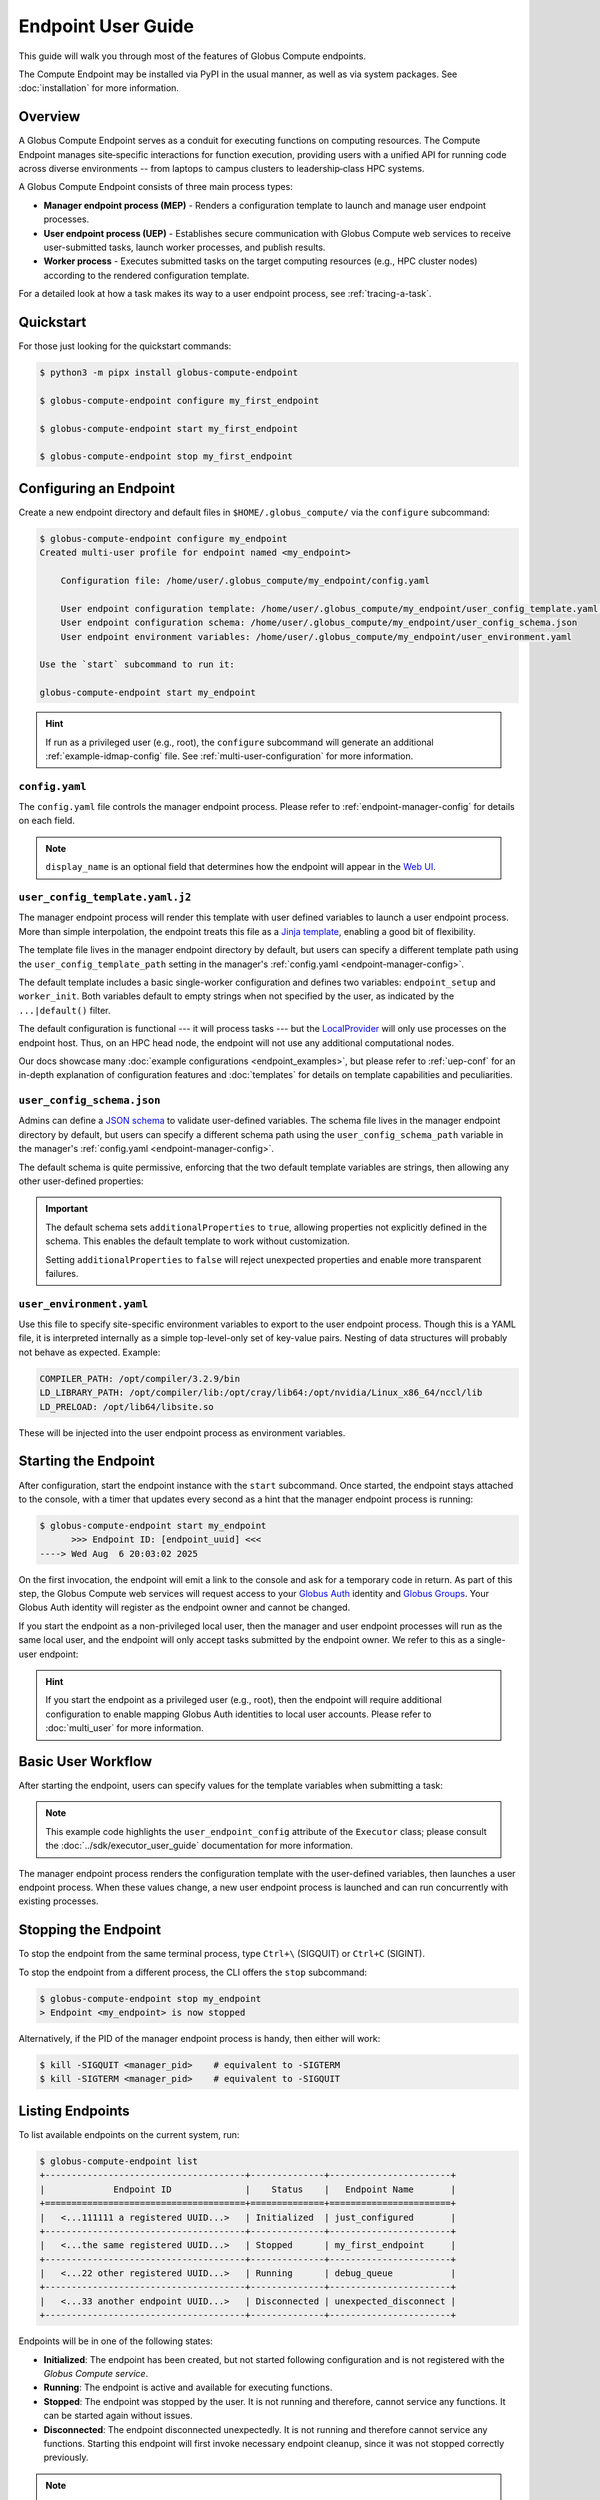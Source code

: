 Endpoint User Guide
*******************

This guide will walk you through most of the features of Globus Compute endpoints.

The Compute Endpoint may be installed via PyPI in the usual manner, as well as via
system packages.  See :doc:`installation` for more information.


Overview
========

A Globus Compute Endpoint serves as a conduit for executing functions on computing
resources. The Compute Endpoint manages site‑specific interactions for function
execution, providing users with a unified API for running code across diverse
environments -- from laptops to campus clusters to leadership‑class HPC systems.

A Globus Compute Endpoint consists of three main process types:

- **Manager endpoint process (MEP)** - Renders a configuration template to launch and manage
  user endpoint processes.

- **User endpoint process (UEP)** - Establishes secure communication with Globus Compute web
  services to receive user-submitted tasks, launch worker processes, and publish results.

- **Worker process** - Executes submitted tasks on the target computing resources (e.g., HPC
  cluster nodes) according to the rendered configuration template.

For a detailed look at how a task makes its way to a user endpoint process, see :ref:`tracing-a-task`.


Quickstart
==========

For those just looking for the quickstart commands:

.. code-block:: console

   $ python3 -m pipx install globus-compute-endpoint

   $ globus-compute-endpoint configure my_first_endpoint

   $ globus-compute-endpoint start my_first_endpoint

   $ globus-compute-endpoint stop my_first_endpoint


Configuring an Endpoint
=======================

Create a new endpoint directory and default files in ``$HOME/.globus_compute/`` via the
``configure`` subcommand:

.. code-block:: console

   $ globus-compute-endpoint configure my_endpoint
   Created multi-user profile for endpoint named <my_endpoint>

       Configuration file: /home/user/.globus_compute/my_endpoint/config.yaml

       User endpoint configuration template: /home/user/.globus_compute/my_endpoint/user_config_template.yaml.j2
       User endpoint configuration schema: /home/user/.globus_compute/my_endpoint/user_config_schema.json
       User endpoint environment variables: /home/user/.globus_compute/my_endpoint/user_environment.yaml

   Use the `start` subcommand to run it:

   globus-compute-endpoint start my_endpoint

.. hint::
   If run as a privileged user (e.g., root), the ``configure`` subcommand will generate an additional
   :ref:`example-idmap-config` file. See :ref:`multi-user-configuration` for more information.


``config.yaml``
---------------

The ``config.yaml`` file controls the manager endpoint process. Please refer to
:ref:`endpoint-manager-config` for details on each field.

.. code-block:: yaml
   :caption: Default ``config.yaml`` configuration

   amqp_port: 443
   display_name: null

.. note::
   ``display_name`` is an optional field that determines how the endpoint will
   appear in the `Web UI`_.


.. _user-config-template-yaml-j2:

``user_config_template.yaml.j2``
--------------------------------

The manager endpoint process will render this template with user defined variables
to launch a user endpoint process. More than simple interpolation, the endpoint
treats this file as a `Jinja template`_, enabling a good bit of flexibility.

The template file lives in the manager endpoint directory by default, but users can
specify a different template path using the ``user_config_template_path`` setting in
the manager's :ref:`config.yaml <endpoint-manager-config>`.

The default template includes a basic single-worker configuration and defines two
variables: ``endpoint_setup`` and ``worker_init``. Both variables default to empty
strings when not specified by the user, as indicated by the ``...|default()`` filter.

.. code-block:: yaml+jinja
   :caption: Default ``user_config_template.yaml.j2``

   endpoint_setup: {{ endpoint_setup|default() }}

   engine:
      type: GlobusComputeEngine
      max_workers_per_node: 1

      provider:
         type: LocalProvider
         min_blocks: 0
         max_blocks: 1
         init_blocks: 1
         worker_init: {{ worker_init|default() }}

   idle_heartbeats_soft: 10
   idle_heartbeats_hard: 5760

The default configuration is functional |nbsp| --- |nbsp| it will process tasks |nbsp|
--- |nbsp| but the `LocalProvider`_ will only use processes on the endpoint host.
Thus, on an HPC head node, the endpoint will not use any additional computational nodes.

Our docs showcase many :doc:`example configurations <endpoint_examples>`, but please
refer to :ref:`uep-conf` for an in-depth explanation of configuration features and
:doc:`templates` for details on template capabilities and peculiarities.


.. _user-config-schema-json:

``user_config_schema.json``
---------------------------

Admins can define a `JSON schema <https://json-schema.org/>`_ to validate user-defined
variables. The schema file lives in the manager endpoint directory by default, but users
can specify a different schema path using the ``user_config_schema_path`` variable in the
manager's :ref:`config.yaml <endpoint-manager-config>`.

The default schema is quite permissive, enforcing that the two default template variables
are strings, then allowing any other user-defined properties:

.. code-block:: json
   :caption: Default ``user_config_schema.json``

   {
     "$schema": "https://json-schema.org/draft/2020-12/schema",
     "type": "object",
     "properties": {
       "endpoint_setup": { "type": "string" },
       "worker_init": { "type": "string" }
     },
     "additionalProperties": true
   }

.. important::

   The default schema sets ``additionalProperties`` to ``true``, allowing properties
   not explicitly defined in the schema. This enables the default template to work
   without customization.

   Setting ``additionalProperties`` to ``false`` will reject unexpected properties and
   enable more transparent failures.


``user_environment.yaml``
-------------------------

Use this file to specify site-specific environment variables to export to the user
endpoint process. Though this is a YAML file, it is interpreted internally as a simple
top-level-only set of key-value pairs.  Nesting of data structures will probably not
behave as expected. Example:

.. code-block:: yaml

   COMPILER_PATH: /opt/compiler/3.2.9/bin
   LD_LIBRARY_PATH: /opt/compiler/lib:/opt/cray/lib64:/opt/nvidia/Linux_x86_64/nccl/lib
   LD_PRELOAD: /opt/lib64/libsite.so

These will be injected into the user endpoint process as environment variables.


.. _starting-the-endpoint:

Starting the Endpoint
=====================

After configuration, start the endpoint instance with the ``start`` subcommand. Once
started, the endpoint stays attached to the console, with a timer that updates every
second as a hint that the manager endpoint process is running:

.. code-block:: console

   $ globus-compute-endpoint start my_endpoint
         >>> Endpoint ID: [endpoint_uuid] <<<
   ----> Wed Aug  6 20:03:02 2025

On the first invocation, the endpoint will emit a link to the console and ask for a
temporary code in return. As part of this step, the Globus Compute web services will
request access to your `Globus Auth`_ identity and `Globus Groups`_. Your Globus Auth
identity will register as the endpoint owner and cannot be changed.

If you start the endpoint as a non-privileged local user, then the manager and user endpoint
processes will run as the same local user, and the endpoint will only accept tasks submitted
by the endpoint owner. We refer to this as a single-user endpoint:

.. code-block:: text
   :caption: Single-user endpoint process hierarchy

   Manager Endpoint Process (alice, UID: 1001)
   └── User Endpoint Process (alice, UID: 1001)

.. hint::

   If you start the endpoint as a privileged user (e.g., root), then the endpoint will require
   additional configuration to enable mapping Globus Auth identities to local user accounts.
   Please refer to :doc:`multi_user` for more information.


Basic User Workflow
===================

After starting the endpoint, users can specify values for the template variables when
submitting a task:

.. code-block:: python
   :emphasize-lines: 8,11

   from globus_compute_sdk import Executor

   def add(a, b):
      return a + b

   with Executor(
       endpoint_id="...",
       user_endpoint_config={"worker_init": "source /path/to/venv1/bin/activate"}
   ) as ex:
       print(ex.submit(add, 30, 12).result())
       ex.user_endpoint_config["worker_init"] = "source /path/to/venv2/bin/activate"
       print(ex.submit(add, 21, 21).result())

.. note::
   This example code highlights the ``user_endpoint_config`` attribute of the ``Executor``
   class; please consult the :doc:`../sdk/executor_user_guide` documentation for more
   information.

The manager endpoint process renders the configuration template with the user-defined
variables, then launches a user endpoint process. When these values change, a new
user endpoint process is launched and can run concurrently with existing processes.

Stopping the Endpoint
=====================

To stop the endpoint from the same terminal process, type ``Ctrl+\`` (SIGQUIT) or ``Ctrl+C``
(SIGINT).

To stop the endpoint from a different process, the CLI offers the ``stop`` subcommand:

.. code-block:: console

   $ globus-compute-endpoint stop my_endpoint
   > Endpoint <my_endpoint> is now stopped

Alternatively, if the PID of the manager endpoint process is handy, then either will work:

.. code-block:: console

   $ kill -SIGQUIT <manager_pid>    # equivalent to -SIGTERM
   $ kill -SIGTERM <manager_pid>    # equivalent to -SIGQUIT


Listing Endpoints
=================

To list available endpoints on the current system, run:

.. code-block:: console

   $ globus-compute-endpoint list
   +--------------------------------------+--------------+-----------------------+
   |             Endpoint ID              |    Status    |   Endpoint Name       |
   +======================================+==============+=======================+
   |   <...111111 a registered UUID...>   | Initialized  | just_configured       |
   +--------------------------------------+--------------+-----------------------+
   |   <...the same registered UUID...>   | Stopped      | my_first_endpoint     |
   +--------------------------------------+--------------+-----------------------+
   |   <...22 other registered UUID...>   | Running      | debug_queue           |
   +--------------------------------------+--------------+-----------------------+
   |   <...33 another endpoint UUID...>   | Disconnected | unexpected_disconnect |
   +--------------------------------------+--------------+-----------------------+

Endpoints will be in one of the following states:

* **Initialized**: The endpoint has been created, but not started following
  configuration and is not registered with the `Globus Compute service`.
* **Running**: The endpoint is active and available for executing functions.
* **Stopped**: The endpoint was stopped by the user.  It is not running and therefore,
  cannot service any functions.  It can be started again without issues.
* **Disconnected**: The endpoint disconnected unexpectedly.  It is not running
  and therefore cannot service any functions.  Starting this endpoint will first invoke
  necessary endpoint cleanup, since it was not stopped correctly previously.

.. note::

   The ``list`` subcommand presents the endpoint status in tabular form, but note
   that the table is generated by iterating the subdirectories of
   ``$HOME/.globus_compute/``.


Ensuring Execution Environment
==============================

Endpoint *worker processes*, which perform the actual function execution, expect to have
all dependencies installed.  For example, if a function requires ``numpy`` and a worker
environment does not have that package installed, then attempts to execute that function
on that worker will fail.

As a result, it is often necessary to load in some kind of pre‑initialized environment
for each worker.  In general, there are two approaches:

.. important::

   The worker environment must have the ``globus-compute-endpoint`` Python module
   installed.  We recommend matching the Python version and ``globus-compute-endpoint``
   module version on the worker environment and on the endpoint interchange.

Python-Based Environments
-------------------------

Python‑based environment management uses the |worker_init|_ config option:

.. code-block:: yaml
   :caption: ``user_config_template.yaml.j2``

   engine:
     provider:
       worker_init: |
         conda activate my-conda-env  # or venv, or virtualenv, or ...
         source /some/other/config

Though the exact behavior of ``worker_init`` depends on the specific |Provider|_, this
is run in the same process as the worker, allowing environment modification (i.e.,
environment variables).

In some cases, it may also be helpful to run some setup while starting the user endpoint
process, before any workers start.  This can be achieved using the top‑level ``endpoint_setup``
config option:

.. code-block:: yaml
   :caption: ``user_config_template.yaml.j2``

   endpoint_setup: |
     conda create -n my-conda-env
     conda activate my-conda-env
     pip install -r requirements.txt

.. warning::

   The script specified by ``endpoint_setup`` runs in a shell (usually ``/bin/sh``), as
   a child process, and must finish successfully before the user endpoint  process will
   continue starting up.  In particular, *note that it is not possible to use this hook
   to set or change environment variables for the endpoint*, and is a separate thought
   process from ``worker_init``, which *can* set environment variables for the workers.

Similarly, artifacts created by ``endpoint_setup`` may be cleaned up with
``endpoint_teardown``:

.. code-block:: yaml

   endpoint_teardown: |
     conda remove -n my-conda-env --all

.. _containerized-environments:

Containerized Environments
--------------------------

.. important::
   Container images must include the ``globus-compute-endpoint`` package.

   .. code-block:: dockerfile

      # Example Dockerfile
      FROM python:3.13
      RUN pip install globus-compute-endpoint

Container support is limited to the |GlobusComputeEngine|_, and accessible via the
following options:

* ``container_type``
    Specify container type from one of:

    * ``apptainer``
    * ``docker``
    * ``singularity``
    * ``podman``
    * ``podman-hpc``
    * ``custom``
    * ``None``

* ``container_uri``
    Specify container URI, or file path if specifying ``sif`` files

* ``container_cmd_options``
    Specify custom command options to pass to the container launch command, such as
    filesystem mount paths, network options etc.

.. code-block:: yaml
   :caption: Example ``user_config_template.yaml.j2`` showing container type, uri, and
     cmd options to run tasks inside a Docker instance.
   :emphasize-lines: 4-6

   display_name: Docker
   engine:
     type: GlobusComputeEngine
     container_type: docker
     container_uri: compute-worker:4.0.0
     container_cmd_options: -v /tmp:/tmp

.. hint::
   See the :doc:`../tutorials/dynamic_containers` tutorial for instructions on how
   to specify container configuration when submitting tasks.

For custom use cases requiring unsupported container technologies or programmatic container
string construction, set ``container_type: custom``. With this configuration, ``container_cmd_options``
functions as a string template where the following placeholders are replaced:

* ``{EXECUTOR_RUNDIR}``: All occurrences are replaced with the engine run path
* ``{EXECUTOR_LAUNCH_CMD}``: All occurrences are replaced with the worker launch
  command within the container.

The Docker YAML example from above could be approached via ``custom`` and the
``container_cmd_options`` as:

.. code-block:: yaml
   :caption: ``user_config_template.yaml.j2``
   :emphasize-lines: 4-5

   display_name: Docker Custom
   engine:
     type: GlobusComputeEngine
     container_type: custom
     container_cmd_options: docker run -v {EXECUTOR_RUNDIR}:{EXECUTOR_RUNDIR} compute-worker:4.0.0 {EXECUTOR_LAUNCH_CMD}

.. |worker_init| replace:: ``worker_init``
.. _worker_init: https://parsl.readthedocs.io/en/stable/stubs/parsl.providers.SlurmProvider.html#parsl.providers.SlurmProvider#:~:text=worker_init%20%28str%29,env%E2%80%99

.. |Provider| replace:: ``ExecutionProvider``
.. _Provider: https://parsl.readthedocs.io/en/stable/stubs/parsl.providers.base.ExecutionProvider.html


.. _configure-multiple-python-versions:

Support Multiple Python Versions
================================

Due to issues with cross-version serialization, we recommend :ref:`keeping the Python
version running on Endpoint workers in sync <avoiding-serde-errors>` with the version
that functions are first submitted from. However, this can be limiting for
workflows where admins have little control over their user's SDK environments, such as
locally run Jupyter notebooks.  This can sometimes be alleviated with :ref:`an alternate
serialization strategy <specifying-serde-strategy>` (e.g. :class:`~globus_compute_sdk.serialize.JSONData`,
which doesn't rely on bytecode), but not all serialization strategies work in all
environments.  A more robust workaround is to use the ``user_runtime`` config template
variable to detect what Python version was used to submit the task.

Suppose an admin wants to accept the four most recent Python versions (3.10-3.13).
Using `conda`_, they can create an environment for each Python version they want to
support, and launch workers with the correct environment depending on the user's Python
version.  A config template for that might look like:

.. code-block:: yaml+jinja
   :caption: ``user_config_template.yaml.j2``

   engine:
     type: GlobusComputeEngine
     provider:
        type: LocalProvider
     {% if '3.13' in user_runtime.python_version %}
        worker_init: conda activate py313
     {% elif '3.12' in user_runtime.python_version %}
        worker_init: conda activate py312
     {% elif '3.11' in user_runtime.python_version %}
        worker_init: conda activate py311
     {% else %}
        worker_init: conda activate py310
     {% endif %}

This requires that there are conda environments named ``py313``, ``py312``, ``py311``, and
``py310`` with the appropriate Python versions installed.

For more information on what the template knows about the user's runtime environment, see
:ref:`reserved-template-variables`.


Advanced Environment Customization
==================================

.. note::
   This section is only relevant for :ref:`repository-based installations <repo-based-installation>`.

There are some instances where static configuration is not enough.  For example, setting
a user-specific environment variable or running arbitrary scripts prior to handing
control over to the user endpoint process.  For these cases, observe that
``/usr/sbin/globus-compute-endpoint`` is actually a shell script wrapper:

.. code-block:: shell

   #!/bin/sh

   VENV_DIR="/opt/globus-compute-agent/venv-py39"

   if type deactivate 1> /dev/null 2> /dev/null; then
   deactivate
   fi

   . "$VENV_DIR"/bin/activate

   exec "$VENV_DIR"/bin/globus-compute-endpoint "$@"

While we don't suggest modifying this wrapper (for ease of future maintenance), one
might inject another wrapper into the process, by modifying the process PATH and writing
a custom ``globus-compute-endpoint`` wrapper:

.. code-block:: yaml
   :caption: ``user_environment.yaml``

   PATH: /usr/local/admin_scripts/

.. code-block:: sh
   :caption: ``/usr/local/admin_scripts/globus-compute-endpoint``

   #!/bin/sh

   /some/other/executable
   . import/some/vars/script

   # remove the `/usr/local/admin_scripts` entry from the PATH
   export PATH=/usr/local/bin:/usr/bin:/REST/OF/PATH

   exec /usr/sbin/globus-compute-endpoint "$@"

(The use of ``exec`` is not critical, but keeps the process tree tidy.)


Debugging
=========

If actively debugging or iterating, the two command line arguments ``--log-to-console``
and ``--debug`` may be helpful as they increase the verbosity and color of the text to
the console.  Meanwhile, the log is always available at
``.globus_compute/my_endpoint/endpoint.log``, and is the first place to look
upon an unexpected behavior.  In a healthy endpoint setup, there will be many lines about
processes starting and stopping:

.. code-block:: text

   [...] Creating new user endpoint (pid: 3867325) [(harper, uep.4ade2ce0-9c00-4d8c-b996-4dff8fbb4bd0.e9097f8f-dcfc-3bc0-1b42-0b4ad5e3922a) globus-compute-endpoint start uep.4ade2ce0-9c00-4d8c-b996-4dff8fbb4bd0.e9097f8f-dcfc-3bc0-1b42-0b4ad5e3922a --die-with-parent]
   [...] Command process successfully forked for 'harper' (Globus effective identity: b072d17b-08fd-4ada-8949-1fddca189b5e).
   [...] Command stopped normally (3867325) [(harper, uep.4ade2ce0-9c00-4d8c-b996-4dff8fbb4bd0.e9097f8f-dcfc-3bc0-1b42-0b4ad5e3922a) globus-compute-endpoint start uep.4ade2ce0-9c00-4d8c-b996-4dff8fbb4bd0.e9097f8f-dcfc-3bc0-1b42-0b4ad5e3922a --die-with-parent]


Debugging User Endpoint Processes
---------------------------------

The ``--debug`` flag will not carry-over to the child user endpoint processes.
In particular, the command executed by the manager endpoint process is:

.. code-block:: python
   :caption: arguments to ``os.execvpe``

   proc_args = ["globus-compute-endpoint", "start", ep_name, "--die-with-parent"]

Note the lack of the ``--debug`` flag; by default, user endpoint processes will not
emit DEBUG level logs. To place them into debug mode, use the ``debug`` top-level
configuration directive:

.. code-block:: yaml
   :caption: ``user_config_template.yaml.j2``
   :emphasize-lines: 1

   debug: true
   display_name: Debugging template
   idle_heartbeats_soft: 10
   idle_heartbeats_hard: 5760
   engine:
      ...

Note that this is *also* how to get the user endpoint process to emit its configuration
to the log, which may be helpful in determining which set of logs are associated with
which configuration or just generally while implementing and debugging.  The configuration
is written to the logs before the user endpoint process boots; look for the following
sentinel lines::

   [TIMESTAMP] DEBUG ... Begin Compute endpoint configuration (5 lines):
      ...
   End Compute endpoint configuration

To this end, the authors have found the following command line helpful for pulling out
the configuration from the logs:

.. code-block:: console

   $ sed -n "/Begin Compute/,/End Compute/p" ~/.globus_compute/uep.[...]/endpoint.log | less


Client Identities
=================

The usual workflow involves a human manually starting an endpoint.  After the first‑run
and the ensuing "long‑url" login‑process, the credentials are cached in
``$HOME/.globus_compute/storage.db``, but a human must still manually invoke the `start`
subcommand |nbsp| --- |nbsp| for example, after system maintenance or a reboot.  There
are times, however, where it is neither convenient nor appropriate to run an endpoint
that requires human‑interaction and authentication.  For these cases, start an endpoint
using a client identity by exporting the following two environment variables when
running the endpoint:

* ``GLOBUS_COMPUTE_CLIENT_ID``
* ``GLOBUS_COMPUTE_CLIENT_SECRET``

.. code-block:: console

   $ GLOBUS_COMPUTE_CLIENT_ID=... GLOBUS_COMPUTE_CLIENT_SECRET=... globus-compute-endpoint start ...

      # Alternatively
   $ export GLOBUS_COMPUTE_CLIENT_ID=...
   $ export GLOBUS_COMPUTE_CLIENT_SECRET=...
   $ globus-compute-endpoint start ...

This will authenticate the endpoint with the Compute web‑services as the exported client
identifier |nbsp| --- |nbsp| and means that this endpoint cannot also be registered to
another identity.  (Like what would happen if one forgot to export these variables when
starting the same endpoint at a later date.)

.. note::

   If these environment variables are set, they take precedence over the logged‑in
   identity, making it possible to run both client |nbsp| id- and manually |nbsp|
   authenticated- endpoints from the same host and at the same time (albeit from two
   different terminals).

We explain how to acquire the environment variable values in detail in
:ref:`client credentials with globus compute clients`.


.. _restrict-submission-serialization-methods:

Restricting Submission Serialization Methods
============================================

When submitting to an endpoint, users may :ref:`select alternate strategies to
serialize their code and data. <specifying-serde-strategy>` When that happens, the
payload is serialized with the specified strategy in such a way that the executing
worker knows to deserialize it with the same strategy.

There are some cases where an admin might want to limit the strategies that users select
|nbsp| --- |nbsp| :ref:`Python version errors <avoiding-serde-errors>` can be reduced by
using a non-bytecode strategy for data such as :class:`~globus_compute_sdk.serialize.JSONData`,
and there can be security concerns with `deserializing untrusted data via pickle,`_
which is a dependency of the default serialization strategies used by Compute.

The mechanism for restricting serialization strategies is the ``allowed_serializers``
option under the ``engine`` section of the config template, which accepts a list of
fully-qualified import paths to
:doc:`Globus Compute serialization strategies </reference/serialization_strategies>`:

.. code-block:: yaml
   :caption: ``user_config_template.yaml.j2``

   engine:
      type: GlobusComputeEngine
      allowed_serializers:
         - globus_compute_sdk.serialize.CombinedCode
         - globus_compute_sdk.serialize.JSONData
      ...

With this config set, any time a worker encounters a payload that was not serialized
by one of the allowed strategies, that worker raises an error which is sent back to
the user who submitted that payload:

.. code-block:: python

   from globus_compute_sdk import Executor
   # without any specified serializer, this will use the defaults
   Executor("<restricted serializer endpoint>").submit(<some function>).result()
   # TaskExecutionFailed:
   #  Traceback (most recent call last):
   # ...
   #  globus_compute_sdk.errors.error_types.DeserializationError: Deserialization failed:
   #   Code serializer DillCode disabled by current configuration.
   #   The current configuration requires the *function* to be serialized with one of the allowed Code classes:
   #
   #       Allowed serializers: CombinedCode, JSONData

.. tip:: For an up-to-date list of all available serialization strategies, see
   the :doc:`serialization strategy reference. </reference/serialization_strategies>`

If ``allowed_serializers`` is specified, it must contain at least one ``Code``-based
strategy and one ``Data``-based strategy:

.. code-block:: yaml
   :caption: ``user_config_template.yaml.j2``

   engine:
      allowed_serializers: [globus_compute_sdk.serialize.DillCodeSource]

.. code-block:: console

   $ globus-compute-endpoint start not-enough-allowed-serializers
   Error: 1 validation error for UserEndpointConfigModel
   engine
      Deserialization allowlists must contain at least one code and one data deserializer/wildcard (got: ['globus_compute_sdk.serialize.DillCodeSource']) (type=value_error)

There are additionally two special values that the list accepts to allow all
serializers of a certain type |nbsp| --- |nbsp| ``globus_compute_sdk.*Code`` allows all
Globus-provided Compute Code serializers, and ``globus_compute_sdk.*Data`` allows all
Globus-provided Compute Data serializers. For example, the following config is
functionally equivalent to a config that omits ``allowed_serializers``:

.. code-block:: yaml
   :caption: ``user_config_template.yaml.j2``

   engine:
      allowed_serializers:
         - globus_compute_sdk.*Code
         - globus_compute_sdk.*Data

.. note:: These values are *not* interpreted as globs |nbsp| --- |nbsp| they are
   hard-coded values with special meaning in the Compute serialization system. No other
   glob-style options are supported.


.. _enable_on_boot:

Installing as a Service
=======================

Run ``globus-compute-endpoint enable-on-boot`` to install a systemd unit file:

.. code-block:: console

   $ globus-compute-endpoint enable-on-boot my_endpoint
   Systemd service installed. Run
      sudo systemctl enable globus-compute-endpoint-my_endpoint.service --now
   to enable the service and start the endpoint.

Run ``globus-compute-endpoint disable-on-boot`` for commands to disable and uninstall
the service:

.. code-block:: console

   $ globus-compute-endpoint disable-on-boot my-endpoint
   Run the following to disable on-boot-persistence:
      systemctl stop globus-compute-endpoint-my-endpoint
      systemctl disable globus-compute-endpoint-my-endpoint
      rm /etc/systemd/system/globus-compute-endpoint-my-endpoint.service


.. _auth-policies:

Authentication Policies
=======================

Administrators can use a `Globus authentication policy`_ to limit access to an endpoint
and enable HA functionality. Access control is only relevant to :doc:`multi-user endpoints
<multi_user>`, and HA features require an active HA subscription.

Authentication policies are centrally managed within the Globus Auth service and can
be shared across multiple endpoints. For detailed information on policy configuration
and available fields, see the `Authentication Policies documentation`_.


Create a New Authentication Policy
----------------------------------

Administrators can create new authentication policies via the `Globus Auth API
<https://docs.globus.org/api/auth/reference/#create_policy>`_, or via the following
``configure`` subcommand options:

.. note::
  The resulting policy will be automatically applied to the endpoint's ``config.yaml``.

``--auth-policy-project-id``
  The id of a Globus Auth project that this policy will belong to. If not provided,
  the user will be prompted to create one.

``--auth-policy-display-name``
  A user friendly name for the policy.

``--allowed-domains``
  A comma separated list of domains that can satisfy the policy. These may include
  wildcards.  For example, ``*.edu, globus.org``.  For more details, see
  ``domain_constraints_include`` in the `Authentication Policies documentation`_.

``--excluded-domains``
  A comma separated list of domains that will fail the policy.  These may include
  wildcards.  For example, ``*.edu, globus.org``.  For more details, see
  ``domain_constraints_exclude`` in the `Authentication Policies documentation`_.

``--auth-timeout``
  The maximum amount of time in seconds that a previous authentication must have
  occurred to satisfy the policy.  Setting this will also set ``high_assurance`` to
  ``true``.

  .. attention::

     For performance reasons, the web-service caches lookups for 60s.  Pragmatically,
     this means that smallest timeout that Compute supports is 1 minute, even though it
     is possible to set required authorizations for high assurance policies to smaller
     time intervals.


Apply an Existing Authentication Policy
---------------------------------------

Administrators can apply an authentication policy directly in the endpoint's ``config.yaml``:

.. code-block:: yaml
   :caption: ``config.yaml``

   authentication_policy: 2340174a-1a0e-46d8-a958-7c3ddf2c834a

... or via the ``--auth-policy`` option with the ``configure`` subcommand, which will
make the necessary changes to ``config.yaml``:

.. code-block:: bash

   $ globus-compute-endpoint configure my_endpoint --auth-policy 2340174a-1a0e-46d8-a958-7c3ddf2c834a


.. _high-assurance:

High-Assurance
--------------

Globus Compute endpoints may be designated as High-Assurance (HA) to meet stricter
security, compliance, and operational requirements.  HA endpoints differ from non-HA
endpoints in a few key ways:

- in addition to running regular functions, HA endpoints may also run HA functions
  (described below).

- HA endpoints enable audit-logging, whereby the states of all tasks (whether HA or
  not) are logged to a file.

Consider deploying a High-Assurance endpoint where there is need for stronger identity
verification and authentication controls, and for workloads that require elevated
assurance levels, such as sensitive research or regulated data processing.

.. note::

   Once an endpoint has registered, the High-Assurance setting may not be toggled.
   An endpoint may not become HA at a later date if it is not initially registered as
   such.  The reverse ("downgrading" from HA) is similarly disallowed.


HA Configuration
^^^^^^^^^^^^^^^^

High-Assurance functionality requires a HA-enabled `Globus subscription`_, to be
explicitly marked as HA, and to be associated with a HA `Globus authentication policy`_.
In configuration form, that translates to ``subscription_id``, ``high_assurance``, and
``authentication_policy``:

.. code-block:: yaml
   :caption: Example ``config.yaml`` of a HA endpoint

   ...
   subscription_id: 2c94f030-d346-11e9-939f-02ff96a5aa76
   high_assurance: true
   authentication_policy: 8e6529c8-a7ce-4310-b895-244e1b33702a
   ...

In this example, the ``subscription_id`` is associated with a HA-enabled subscription,
and the ``authentication_policy`` has similarly been setup as HA.  Both of these values
may be found in the Globus App `Web UI`_.  Find Subscriptions available to you via
**Settings** |rarr| **Subscriptions**.

Policies are associated with projects, so first navigate to **Settings**
|rarr| **Developers** and select or create a project.  Within a project, navigate to
the **Policies** tab.  If creating a policy, be sure to check the "High Assurance"
checkbox.

Alternatively, a new HA policy may be created at configuration time with an
overly-specified command line:

.. code-block:: console
   :linenos:

   $ globus-compute-endpoint configure \
       --multi-user \
       --display-name "Example High-Assurance Compute Endpoint" \
       --high-assurance \
       --subscription-id 00000000-1111-...ffff \
       --auth-policy-project-id 11111111-2222-...5555 \
       --allowed-domains "example.edu,*.example.edu" \
       --auth-timeout 1800 \
      example_ha_compute_endpoint

This example command line will

- (Line 4) *create* a new HA (``--high-assurance``) policy ...
- (Line 5) associated with the ``0000...`` subscription ...
- (Line 6) under the ``1111...`` project ...
- (Line 7) that will require users be from the ``example.edu`` domain or any subdomain ...
- (Line 8) and that they authenticate every ``1800`` seconds.

This example does not show all options; use ``configure --help`` to see what is
available:

.. code-block:: console

   $ globus-compute-endpoint configure --help
   Usage: globus-compute-endpoint configure [OPT...


High-Assurance Functions
^^^^^^^^^^^^^^^^^^^^^^^^

A High-Assurance function is one that has been registered with the Globus Compute API
as associated with a HA endpoint.  In other words, a HA function requires exactly one
HA endpoint.  A HA function may not be run on any other endpoint and will be removed
from all Globus-operated storage after 3 months of inactivity.

To register a High-Assurance function, specify the ``ha_endpoint_id`` argument to
``register_function()``:

.. code-block:: python

   from globus_compute_sdk import Client, Executor

   def ha_func(pii: str):
      from datetime import datetime
      return f"ha_func: {datetime.now()} - processed pii: {pii}"

   gc = Client()
   ex = Executor()  # for illustrative purposes; strongly consider `with Executor() as ex:` style

   # Registration works the same, whether via the Client or the Executor
   ha_func_id_via_client = gc.register_function(ha_func, ha_endpoint_id='...')
   ha_func_id_via_ex = ex.register_function(ha_func, ha_endpoint_id='...')

   # Now save one of the registered ids (from this example, they point to the same
   # function logic) for later use with `.submit_to_registered_function()`
   print(ha_func_id_via_ex)

Further, SDK usage of a HA function will require the SDK interaction to follow the HA
requirements of the associated policy.  For example, a long running HA task (a task
that uses an HA function) might require the SDK to login again before downloading the
associated result:

.. code-block:: python
   :emphasize-lines: 6,15
   :linenos:

   >>> from globus_compute_sdk import Executor
   >>> ha_endpoint_id = '...'
   >>> ha_function_id = '...'
   >>> with Executor(endpoint_id=ha_endpoint_id) as ex:
   ...     fut = ex.submit_to_registered_function(ha_function_id, "ha-worthy-argument-to-function")
   ...     print("\nResult:", fut.result())

   Please authenticate with Globus here:
   -------------------------------------
   https://auth.globus.org/v2/oauth2/authorize?...
   -------------------------------------

   Enter the resulting Authorization Code here: ...

   It is your responsibility to ensure disclosure of regulated data, such as Protected Health Information, resulting from the submission of this function and its arguments is legally authorized.

   ha_func: 2025-04-29 13:39:57.888666 - processed pii: ha-worthy-argument-to-function

On line 6, the script will wait until it receives notification from the AMQP server
that the task result is ready.  Crucially, as the function is designated HA, the
service does **not** send the result directly to the ``Executor`` instance, but instead
simply sends notification that the task has completed.  To retrieve the result, the
``Executor`` will make a request to the Globus Compute API which will verify, at the time
of retrieval, that all HA requirements are met.  If they are not, then the ``Executor``
will initiate the required login flow.

Line 15 shows the standard disclaimer when working with an HA function.


Audit Logging
^^^^^^^^^^^^^

Audit logging is available only to High-Assurance endpoints, and is enabled by the
``audit_log_path`` |ManagerEndpointConfig| item:

.. code-block:: yaml
   :caption: Example ``config.yaml`` showing the ``audit_log_path`` configuration key

   high_assurance: true
   audit_log_path: /.../audit.log

If this file does not exist, then it will be created with user-secure permissions
(``umask=0o077``) when the endpoint starts.  It will not be checked thereafter, so it
is incumbent on the administrator to ensure the file remains appropriately secured.

When enabled, task events, if available, will be emitted one record per line:

.. code-block:: text
   :caption: Example ``audit.log`` content; the ``...`` fields are omitted for
      documentation clarity

   2025-04-10T14:44:58.742079-05:00 uid=0 pid=... eid=... Begin MEP session =====
   ...
   2025-04-10T14:45:30.906170-05:00 uid=... pid=... uep=... fid=... tid=... bid= RECEIVED
   2025-04-10T14:45:30.906661-05:00 uid=... pid=... uep=... fid=... tid=... bid= EXEC_START
   2025-04-10T14:45:37.401833-05:00 uid=... pid=... uep=... fid=... tid=... bid=4 jid=2477 RUNNING
   2025-04-10T14:45:37.969570-05:00 uid=... pid=... uep=... fid=... tid=... bid=4 jid=2477 EXEC_END
   ...
   2025-04-10T14:46:39.689716-05:00 uid=0 pid=... eid=... End MEP session -----

Each session begins when the MEP starts, and ends when the MEP stops (denoted with the
sentinel lines ``Begin MEP session =====`` and ``End MEP session -----``).  Each record
contains for the emitting process:

- a local-timezone timestamp in ISO 8601 format
- ``uid`` -- the POSIX user id
- ``pid`` -- the POSIX process id
- ``uep`` -- the internal UEP identifier, a UUID
- ``fid`` -- the function identifier registered with the Compute service, a UUID
- ``tid`` -- the task identifier registered with the Compute service, a UUID
- ``bid`` -- the block identifier, if available, where the task was scheduled
- ``jid`` -- the scheduler job identifier, if available
- the task state (one of ``RECEIVED``, ``EXEC_START``, ``RUNNING``, ``EXEC_END``)

The four task states describe where the task was in the execution process when the
audit record was emitted:

- ``RECEIVED`` -- denotes that the endpoint has received the task from the AMQP service

- ``EXEC_START`` -- emitted when the engine has handed the task to the internal executor

- ``RUNNING`` -- emitted if the engine shares this event; notably, the
  GlobusComputeEngine does while the :ref:`ProcessPoolEngine and ThreadPoolEngines
  <uep-conf>` do not.

- ``EXEC_END`` -- emitted when the task has completed, just prior to sending the result
  to the Compute AMQP service


Additional High-Assurance Resources
^^^^^^^^^^^^^^^^^^^^^^^^^^^^^^^^^^^

- Globus Subscriptions:

  https://www.globus.org/subscriptions

- High Assurance Security Overview:

  https://docs.globus.org/guides/overviews/security/high-assurance-overview/


.. _function-allowlist:

Function Allow Listing
======================

To require that user endpoint processes only allow certain functions, specify the
``allowed_functions`` top-level configuration item in ``config.yaml``:

.. code-block:: yaml
   :caption: ``config.yaml``

   allowed_functions:
      - 6d0ba55f-de15-4af2-827d-05c50c338aa7
      - e552e7f2-c007-4671-8ca4-3a4fd84f3805

At registration, the web service will be apprised of these function identifiers, and
only tasks that invoke these functions will be sent to the user endpoint processes.
Any= submission that specifies non-approved function identifiers will be rebuffed with
HTTP 403 response like:

.. code-block:: text
   :caption: *Example HTTP invalid function error response via the SDK; edited for clarity*

   403
   FUNCTION_NOT_PERMITTED
   Function <function_id> not permitted on endpoint <endpoint_id>

Additionally, user endpoint processes will verify that tasks only use functions from the
allow list. Given the guarantees of the API, this is a redundant verification, but is
performed locally as a precautionary measure.

There are some instances where an administrator may want to restrict different users to
different functions.  In this scenario, the administrator must specify the restricted
functions within the :ref:`Jinja template logic for the user endpoint configuration
<user-config-template-yaml-j2>`, and *specifically not specify any restrictions* in the
parent ``config.yaml`` file.  In this setup, the web-service will not verify task-requested
functions as this check will be done locally by the user endpoint process.  An example
configuration template snippet might be:

.. code-block:: yaml+jinja
   :caption: ``user_config_template.yaml.j2``

   engine:
      ...
   allowed_functions:
   {% if '3.13' in user_runtime.python_version %}
     - c01ebede-06f5-4647-9712-e5649d0f573a
     - 701fc11a-69b5-4e97-899b-58c3cb56334d
   {% elif '3.12' in user_runtime.python_version %}
     - 8dea796f-67cd-49ba-92b9-c9763d76a21d
     - 0a6e8bed-ae93-4fd5-bb60-11c45bc1f42d
   {% endif %}

Rejections to the SDK from the user endpoint process look slightly different:

.. code-block:: text

   Function <function_id> not permitted on endpoint <user_endpoint_id>

In the web-response, the task is not sent to the endpoint at all. In this second error
message, the user endpoint process was started, received the task and rejected it; the
mentioned endpoint is the internal user endpoint process identifier, not the parent
endpoint identifier.

.. attention::

   If the template configuration sets ``allowed_functions`` and ``config.yaml`` also
   specifies ``allowed_functions``, then the template configuration is ignored. The
   only exception to this is if ``config.yaml`` does *not* restrict the functions,
   as discussed above.


AMQP Port
=========

Endpoints communcaite with the Globus Compute web services via the AMQP messaging protocol.
As of v2.11.0, newly configured endpoints use AMQP over port 443 by default, since firewall
rules usually leave that port open. In case 443 is not open on a particular cluster, the port
can be changed in ``config.yaml`` via the ``amqp_port`` option:

.. code-block:: yaml
   :caption: ``config.yaml``

   amqp_port: 5671
   display_name: My Endpoint

Note that only ports 5671, 5672, and 443 are supported with the Compute hosted services.
Also note that when ``amqp_port`` is omitted from the config, the port is based on the
connection URL the endpoint receives after registering itself with the services, which
typically means port 5671.


.. _tracing-a-task:

Tracing a Task to the Endpoint
==============================

The workflow for a task sent to an endpoint roughly follows these steps:

#. The user obtains an endpoint ID either by starting (see :ref:`starting-the-endpoint`)
   or from the administrator of a public endpoint.

#. The user submits a task to the endpoint with the SDK, specifying the ``endpoint_id``
   and ``user_endpoint_config``:

   .. code-block:: python
      :emphasize-lines: 7, 8

      from globus_compute_sdk import Executor

      def some_task(*a, **k):
          return 1

      with Executor() as ex:
          ex.endpoint_id = "..."  # as acquired from step 1
          ex.user_endpoint_config = {"worker_init": "source /path/to/venv/bin/activate"}
          fut = ex.submit(some_task)
          print("Result:", fut.result())  # Reminder: blocks until result received

#. After the ``ex.submit()`` call, the SDK `POSTs a REST request`_ to the Globus Compute
   web service.

#. The Compute web-service generates a unique identifier for a new user endpoint process
   using the following:

   - the ``endpoint_id``
   - the Globus Auth identity ID of the user making the request
   - the endpoint configuration in the request
   - various user runtime information

   This identifier is simultaneously stable and unique. In other words, changing any of
   these values *will result in a new user endpoint process*.

#. The Compute web-service sends a message to the endpoint (via `AMQP`_) asking it to start
   a user endpoint process as the user that initiated the REST request.

#. If running a :doc:`multi-user endpoint <multi_user>`, the manager endpoint process maps the
   Globus Auth identity in the start request to a local POSIX username. If not, the manager
   endpoint process skips identity mapping altogether.

#. The manager endpoint process calls |fork(2)|_ to ceate a new process.

#. If running a :doc:`multi-user endpoint <multi_user>`, the manager endpoint process ascertains
   the host-specific UID based on a |getpwnam(3)|_ call with the local username from the previous
   step, then drops privileges.

#. The manager endpoint process validates the user-defined variables against the JSON schema, if
   present, then renders the user endpoint configuration template.

#. The manager endpoint process calls ``exec()`` to launch the user endpoint process and passes the
   generated configuration over ``stdin``. Each user endpoint process creates a dedicated directory
   in the local user's `$HOME/.globus_compute/` directory to store logs and other essential files.

#. The just-started user endpoint process checks in with the Globus Compute web-services.

#. The web services detect the check-in, complete the original SDK request by accepting the task,
   then send the task to the now-running user endpoint process.


.. |nbsp| unicode:: 0xA0
   :trim:

.. |rarr| unicode:: 0x2192
   :trim:

.. |Providers| replace:: ``Providers``
.. _Providers: https://parsl.readthedocs.io/en/stable/reference.html#providers
.. _LocalProvider: https://parsl.readthedocs.io/en/stable/stubs/parsl.providers.LocalProvider.html
.. |GlobusComputeEngine| replace:: ``GlobusComputeEngine``
.. _GlobusComputeEngine: ../reference/engine.html#globus_compute_endpoint.engines.GlobusComputeEngine
.. |HighThroughputExecutor| replace:: ``HighThroughputExecutor``
.. _HighThroughputExecutor: https://parsl.readthedocs.io/en/latest/stubs/parsl.executors.HighThroughputExecutor.html
.. |ManagerEndpointConfig| replace:: :class:`ManagerEndpointConfig <globus_compute_endpoint.endpoint.config.config.ManagerEndpointConfig>`
.. _Web UI: https://app.globus.org/compute
.. _Jinja template: https://jinja.palletsprojects.com/en/stable/
.. _Globus Auth: https://www.globus.org/platform/services/auth
.. _Globus Groups: https://www.globus.org/platform/services/groups
.. _Globus authentication policy: https://docs.globus.org/api/auth/developer-guide/#authentication-policies
.. _Authentication Policies documentation: https://docs.globus.org/api/auth/developer-guide/#authentication_policy_fields
.. _Globus subscription: https://www.globus.org/subscriptions
.. _conda: https://docs.conda.io/en/latest/
.. _AMQP: https://en.wikipedia.org/wiki/Advanced_Message_Queuing_Protocol
.. |getpwnam(3)| replace:: ``getpwnam(3)``
.. _getpwnam(3): https://www.man7.org/linux/man-pages/man3/getpwnam.3.html
.. |fork(2)| replace:: ``fork(2)``
.. _fork(2): https://www.man7.org/linux/man-pages/man2/fork.2.html
.. _deserializing untrusted data via pickle,: https://github.com/swisskyrepo/PayloadsAllTheThings/blob/4.1/Insecure%20Deserialization/Python.md
.. _POSTs a REST request: https://compute.api.globus.org/redoc#tag/Endpoints/operation/submit_batch_v3_endpoints__endpoint_uuid__submit_post
